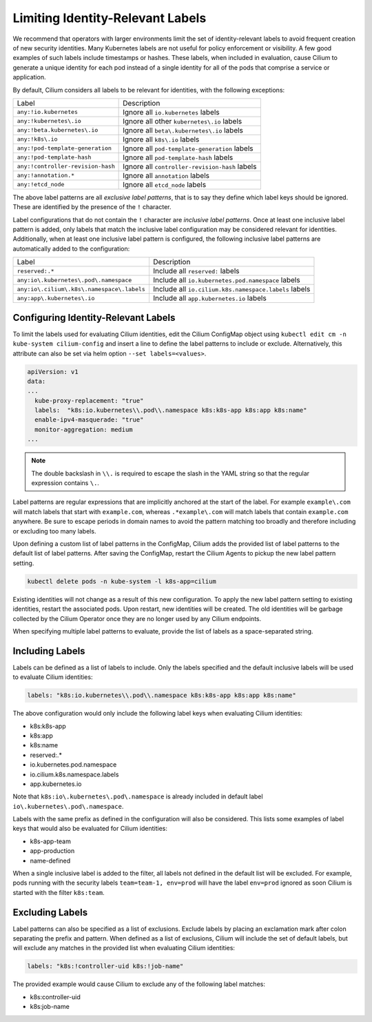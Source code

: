 .. only:: not (epub or latex or html)

    WARNING: You are looking at unreleased Cilium documentation.
    Please use the official rendered version released here:
    https://docs.cilium.io

.. _identity-relevant-labels:

*********************************
Limiting Identity-Relevant Labels
*********************************

We recommend that operators with larger environments limit the set of
identity-relevant labels to avoid frequent creation of new security identities.
Many Kubernetes labels are not useful for policy enforcement or visibility. A
few good examples of such labels include timestamps or hashes. These labels,
when included in evaluation, cause Cilium to generate a unique identity for each
pod instead of a single identity for all of the pods that comprise a service or
application.

By default, Cilium considers all labels to be relevant for identities, with the
following exceptions:

================================== ==============================================
Label                               Description
---------------------------------- ----------------------------------------------
``any:!io.kubernetes``             Ignore all ``io.kubernetes`` labels
``any:!kubernetes\.io``            Ignore all other ``kubernetes\.io`` labels
``any:!beta.kubernetes\.io``       Ignore all ``beta\.kubernetes\.io`` labels
``any:!k8s\.io``                   Ignore all ``k8s\.io`` labels
``any:!pod-template-generation``   Ignore all ``pod-template-generation`` labels
``any:!pod-template-hash``         Ignore all ``pod-template-hash`` labels
``any:!controller-revision-hash``  Ignore all ``controller-revision-hash`` labels
``any:!annotation.*``              Ignore all ``annotation`` labels
``any:!etcd_node``                 Ignore all ``etcd_node`` labels
================================== ==============================================

The above label patterns are all *exclusive label patterns*, that is to say
they define which label keys should be ignored. These are identified by the
presence of the ``!`` character.

Label configurations that do not contain the ``!`` character are *inclusive
label patterns*. Once at least one inclusive label pattern is added, only
labels that match the inclusive label configuration may be considered relevant
for identities. Additionally, when at least one inclusive label pattern is
configured, the following inclusive label patterns are automatically added to
the configuration:

========================================== =====================================================
Label                                      Description
------------------------------------------ -----------------------------------------------------
``reserved:.*``                            Include all ``reserved:`` labels
``any:io\.kubernetes\.pod\.namespace``     Include all ``io.kubernetes.pod.namespace`` labels
``any:io\.cilium\.k8s\.namespace\.labels`` Include all ``io.cilium.k8s.namespace.labels`` labels
``any:app\.kubernetes\.io``                Include all ``app.kubernetes.io`` labels
========================================== =====================================================



Configuring Identity-Relevant Labels
------------------------------------

To limit the labels used for evaluating Cilium identities, edit the Cilium
ConfigMap object using ``kubectl edit cm -n kube-system cilium-config`` and
insert a line to define the label patterns to include or exclude. Alternatively,
this attribute can also be set via helm option ``--set labels=<values>``.

.. code-block:: yaml

    apiVersion: v1
    data:
    ...
      kube-proxy-replacement: "true"
      labels:  "k8s:io.kubernetes\\.pod\\.namespace k8s:k8s-app k8s:app k8s:name"
      enable-ipv4-masquerade: "true"
      monitor-aggregation: medium
    ...

.. note:: The double backslash in ``\\.`` is required to escape the slash in
          the YAML string so that the regular expression contains ``\.``.

Label patterns are regular expressions that are implicitly anchored at the
start of the label. For example ``example\.com`` will match labels that start
with ``example.com``, whereas ``.*example\.com`` will match labels that contain
``example.com`` anywhere. Be sure to escape periods in domain names to avoid
the pattern matching too broadly and therefore including or excluding too many
labels.

Upon defining a custom list of label patterns in the ConfigMap, Cilium adds the
provided list of label patterns to the default list of label patterns. After
saving the ConfigMap, restart the Cilium Agents to pickup the new label pattern
setting.

.. code-block:: shell-session

    kubectl delete pods -n kube-system -l k8s-app=cilium

Existing identities will not change as a result of this new configuration. To
apply the new label pattern setting to existing identities, restart the
associated pods. Upon restart, new identities will be created. The old
identities will be garbage collected by the Cilium Operator once they are no
longer used by any Cilium endpoints.

When specifying multiple label patterns to evaluate, provide the list of labels
as a space-separated string.

Including Labels
----------------

Labels can be defined as a list of labels to include. Only the labels specified
and the default inclusive labels will be used to evaluate Cilium identities:

.. code-block:: yaml

    labels: "k8s:io.kubernetes\\.pod\\.namespace k8s:k8s-app k8s:app k8s:name"

The above configuration would only include the following label keys when
evaluating Cilium identities:

- k8s:k8s-app
- k8s:app
- k8s:name
- reserved:.*
- io\.kubernetes\.pod\.namespace
- io\.cilium\.k8s.namespace\.labels
- app\.kubernetes\.io

Note that ``k8s:io\.kubernetes\.pod\.namespace`` is already included in default
label ``io\.kubernetes\.pod\.namespace``.

Labels with the same prefix as defined in the configuration will also be
considered. This lists some examples of label keys that would also be evaluated
for Cilium identities:

- k8s-app-team
- app-production
- name-defined

When a single inclusive label is added to the filter, all labels not defined
in the default list will be excluded. For example, pods running with the
security labels ``team=team-1, env=prod`` will have the label ``env=prod``
ignored as soon Cilium is started with the filter ``k8s:team``.

Excluding Labels
----------------

Label patterns can also be specified as a list of exclusions. Exclude labels
by placing an exclamation mark after colon separating the prefix and pattern.
When defined as a list of exclusions, Cilium will include the set of default
labels, but will exclude any matches in the provided list when evaluating
Cilium identities:

.. code-block:: yaml

    labels: "k8s:!controller-uid k8s:!job-name"

The provided example would cause Cilium to exclude any of the following label
matches:

- k8s:controller-uid
- k8s:job-name
